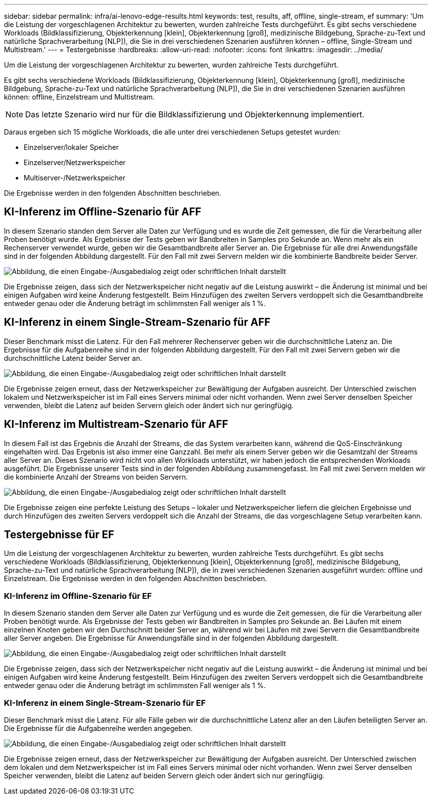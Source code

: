 ---
sidebar: sidebar 
permalink: infra/ai-lenovo-edge-results.html 
keywords: test, results, aff, offline, single-stream, ef 
summary: 'Um die Leistung der vorgeschlagenen Architektur zu bewerten, wurden zahlreiche Tests durchgeführt.  Es gibt sechs verschiedene Workloads (Bildklassifizierung, Objekterkennung [klein], Objekterkennung [groß], medizinische Bildgebung, Sprache-zu-Text und natürliche Sprachverarbeitung [NLP]), die Sie in drei verschiedenen Szenarien ausführen können – offline, Single-Stream und Multistream.' 
---
= Testergebnisse
:hardbreaks:
:allow-uri-read: 
:nofooter: 
:icons: font
:linkattrs: 
:imagesdir: ../media/


[role="lead"]
Um die Leistung der vorgeschlagenen Architektur zu bewerten, wurden zahlreiche Tests durchgeführt.

Es gibt sechs verschiedene Workloads (Bildklassifizierung, Objekterkennung [klein], Objekterkennung [groß], medizinische Bildgebung, Sprache-zu-Text und natürliche Sprachverarbeitung [NLP]), die Sie in drei verschiedenen Szenarien ausführen können: offline, Einzelstream und Multistream.


NOTE: Das letzte Szenario wird nur für die Bildklassifizierung und Objekterkennung implementiert.

Daraus ergeben sich 15 mögliche Workloads, die alle unter drei verschiedenen Setups getestet wurden:

* Einzelserver/lokaler Speicher
* Einzelserver/Netzwerkspeicher
* Multiserver-/Netzwerkspeicher


Die Ergebnisse werden in den folgenden Abschnitten beschrieben.



== KI-Inferenz im Offline-Szenario für AFF

In diesem Szenario standen dem Server alle Daten zur Verfügung und es wurde die Zeit gemessen, die für die Verarbeitung aller Proben benötigt wurde.  Als Ergebnisse der Tests geben wir Bandbreiten in Samples pro Sekunde an.  Wenn mehr als ein Rechenserver verwendet wurde, geben wir die Gesamtbandbreite aller Server an.  Die Ergebnisse für alle drei Anwendungsfälle sind in der folgenden Abbildung dargestellt.  Für den Fall mit zwei Servern melden wir die kombinierte Bandbreite beider Server.

image:ai-edge-012.png["Abbildung, die einen Eingabe-/Ausgabedialog zeigt oder schriftlichen Inhalt darstellt"]

Die Ergebnisse zeigen, dass sich der Netzwerkspeicher nicht negativ auf die Leistung auswirkt – die Änderung ist minimal und bei einigen Aufgaben wird keine Änderung festgestellt.  Beim Hinzufügen des zweiten Servers verdoppelt sich die Gesamtbandbreite entweder genau oder die Änderung beträgt im schlimmsten Fall weniger als 1 %.



== KI-Inferenz in einem Single-Stream-Szenario für AFF

Dieser Benchmark misst die Latenz.  Für den Fall mehrerer Rechenserver geben wir die durchschnittliche Latenz an.  Die Ergebnisse für die Aufgabenreihe sind in der folgenden Abbildung dargestellt.  Für den Fall mit zwei Servern geben wir die durchschnittliche Latenz beider Server an.

image:ai-edge-013.png["Abbildung, die einen Eingabe-/Ausgabedialog zeigt oder schriftlichen Inhalt darstellt"]

Die Ergebnisse zeigen erneut, dass der Netzwerkspeicher zur Bewältigung der Aufgaben ausreicht.  Der Unterschied zwischen lokalem und Netzwerkspeicher ist im Fall eines Servers minimal oder nicht vorhanden.  Wenn zwei Server denselben Speicher verwenden, bleibt die Latenz auf beiden Servern gleich oder ändert sich nur geringfügig.



== KI-Inferenz im Multistream-Szenario für AFF

In diesem Fall ist das Ergebnis die Anzahl der Streams, die das System verarbeiten kann, während die QoS-Einschränkung eingehalten wird.  Das Ergebnis ist also immer eine Ganzzahl.  Bei mehr als einem Server geben wir die Gesamtzahl der Streams aller Server an.  Dieses Szenario wird nicht von allen Workloads unterstützt, wir haben jedoch die entsprechenden Workloads ausgeführt. Die Ergebnisse unserer Tests sind in der folgenden Abbildung zusammengefasst.  Im Fall mit zwei Servern melden wir die kombinierte Anzahl der Streams von beiden Servern.

image:ai-edge-014.png["Abbildung, die einen Eingabe-/Ausgabedialog zeigt oder schriftlichen Inhalt darstellt"]

Die Ergebnisse zeigen eine perfekte Leistung des Setups – lokaler und Netzwerkspeicher liefern die gleichen Ergebnisse und durch Hinzufügen des zweiten Servers verdoppelt sich die Anzahl der Streams, die das vorgeschlagene Setup verarbeiten kann.



== Testergebnisse für EF

Um die Leistung der vorgeschlagenen Architektur zu bewerten, wurden zahlreiche Tests durchgeführt.  Es gibt sechs verschiedene Workloads (Bildklassifizierung, Objekterkennung [klein], Objekterkennung [groß], medizinische Bildgebung, Sprache-zu-Text und natürliche Sprachverarbeitung [NLP]), die in zwei verschiedenen Szenarien ausgeführt wurden: offline und Einzelstream.  Die Ergebnisse werden in den folgenden Abschnitten beschrieben.



=== KI-Inferenz im Offline-Szenario für EF

In diesem Szenario standen dem Server alle Daten zur Verfügung und es wurde die Zeit gemessen, die für die Verarbeitung aller Proben benötigt wurde.  Als Ergebnisse der Tests geben wir Bandbreiten in Samples pro Sekunde an.  Bei Läufen mit einem einzelnen Knoten geben wir den Durchschnitt beider Server an, während wir bei Läufen mit zwei Servern die Gesamtbandbreite aller Server angeben.  Die Ergebnisse für Anwendungsfälle sind in der folgenden Abbildung dargestellt.

image:ai-edge-015.png["Abbildung, die einen Eingabe-/Ausgabedialog zeigt oder schriftlichen Inhalt darstellt"]

Die Ergebnisse zeigen, dass sich der Netzwerkspeicher nicht negativ auf die Leistung auswirkt – die Änderung ist minimal und bei einigen Aufgaben wird keine Änderung festgestellt.  Beim Hinzufügen des zweiten Servers verdoppelt sich die Gesamtbandbreite entweder genau oder die Änderung beträgt im schlimmsten Fall weniger als 1 %.



=== KI-Inferenz in einem Single-Stream-Szenario für EF

Dieser Benchmark misst die Latenz.  Für alle Fälle geben wir die durchschnittliche Latenz aller an den Läufen beteiligten Server an.  Die Ergebnisse für die Aufgabenreihe werden angegeben.

image:ai-edge-016.png["Abbildung, die einen Eingabe-/Ausgabedialog zeigt oder schriftlichen Inhalt darstellt"]

Die Ergebnisse zeigen erneut, dass der Netzwerkspeicher zur Bewältigung der Aufgaben ausreicht.  Der Unterschied zwischen dem lokalen und dem Netzwerkspeicher ist im Fall eines Servers minimal oder nicht vorhanden.  Wenn zwei Server denselben Speicher verwenden, bleibt die Latenz auf beiden Servern gleich oder ändert sich nur geringfügig.
